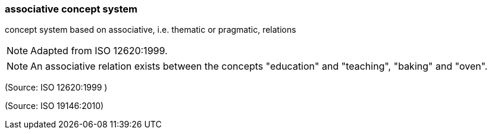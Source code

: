 === associative concept system

concept system based on associative, i.e. thematic or pragmatic, relations

NOTE: Adapted from ISO 12620:1999.

NOTE: An associative relation exists between the concepts "education" and "teaching", "baking" and "oven".

(Source: ISO 12620:1999 )

(Source: ISO 19146:2010)

